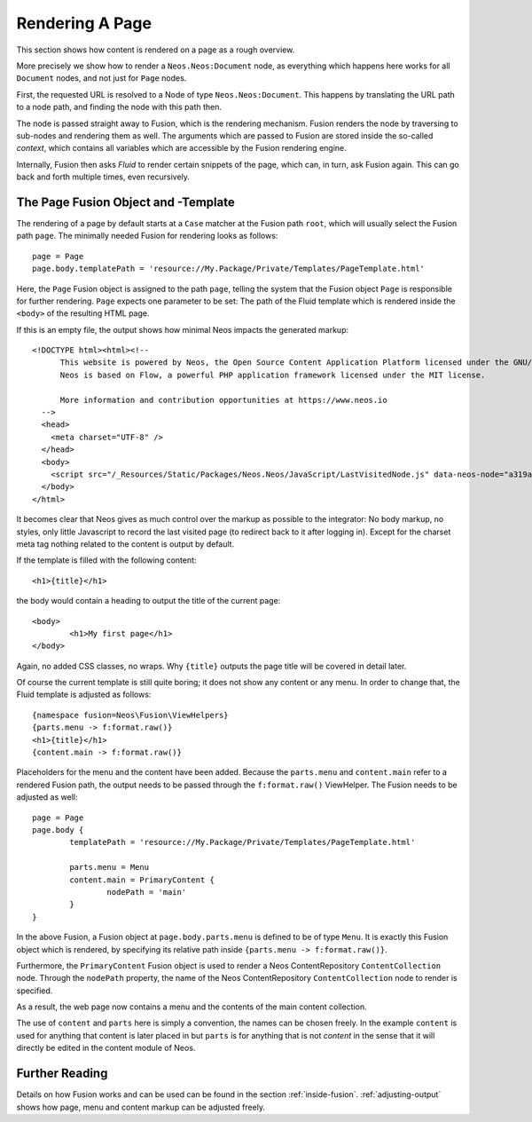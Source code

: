 .. _page-rendering:

================
Rendering A Page
================

This section shows how content is rendered on a page as a rough overview.

More precisely we show how to render a ``Neos.Neos:Document`` node, as everything which happens
here works for all ``Document`` nodes, and not just for ``Page`` nodes.

First, the requested URL is resolved to a Node of type ``Neos.Neos:Document``.
This happens by translating the URL path to a node path, and finding the node
with this path then.

The node is passed straight away to Fusion, which is the rendering mechanism.
Fusion renders the node by traversing to sub-nodes and rendering them as well.
The arguments which are passed to Fusion are stored inside the so-called
*context*, which contains all variables which are accessible by the Fusion rendering
engine.

Internally, Fusion then asks *Fluid* to render certain snippets of the page,
which can, in turn, ask Fusion again. This can go back and forth multiple
times, even recursively.

The Page Fusion Object and -Template
========================================

The rendering of a page by default starts at a ``Case`` matcher at the Fusion path ``root``,
which will usually select the Fusion path ``page``.  The minimally needed Fusion for rendering
looks as follows::

	page = Page
	page.body.templatePath = 'resource://My.Package/Private/Templates/PageTemplate.html'

Here, the ``Page`` Fusion object is assigned to the path ``page``, telling the
system that the Fusion object ``Page`` is responsible for further rendering.
``Page`` expects one parameter to be set: The path of the Fluid template which
is rendered inside the ``<body>`` of the resulting HTML page.

If this is an empty file, the output shows how minimal Neos impacts the generated
markup::


	<!DOCTYPE html><html><!--
	      This website is powered by Neos, the Open Source Content Application Platform licensed under the GNU/GPL.
	      Neos is based on Flow, a powerful PHP application framework licensed under the MIT license.

	      More information and contribution opportunities at https://www.neos.io
	  -->
	  <head>
	    <meta charset="UTF-8" />
	  </head>
	  <body>
	    <script src="/_Resources/Static/Packages/Neos.Neos/JavaScript/LastVisitedNode.js" data-neos-node="a319a653-ef38-448d-9d19-0894299068aa"></script>
	  </body>
	</html>

It becomes clear that Neos gives as much control over the markup as possible to the
integrator: No body markup, no styles, only little Javascript to record the last visited
page (to redirect back to it after logging in). Except for the charset meta tag nothing
related to the content is output by default.

If the template is filled with the following content::

	<h1>{title}</h1>

the body would contain a heading to output the title of the current page::

	<body>
		<h1>My first page</h1>
	</body>

Again, no added CSS classes, no wraps. Why ``{title}`` outputs the page title will be
covered in detail later.

Of course the current template is still quite boring; it does not show any content
or any menu. In order to change that, the Fluid template is adjusted as follows::

	{namespace fusion=Neos\Fusion\ViewHelpers}
	{parts.menu -> f:format.raw()}
	<h1>{title}</h1>
	{content.main -> f:format.raw()}

Placeholders for the menu and the content have been added. Because the ``parts.menu`` and
``content.main`` refer to a rendered Fusion path, the output needs to be passed through
the ``f:format.raw()`` ViewHelper. The Fusion needs to be adjusted as well::

	page = Page
	page.body {
		templatePath = 'resource://My.Package/Private/Templates/PageTemplate.html'

		parts.menu = Menu
		content.main = PrimaryContent {
			nodePath = 'main'
		}
	}

In the above Fusion, a Fusion object at ``page.body.parts.menu`` is defined
to be of type ``Menu``. It is exactly this Fusion object which is rendered, by
specifying its relative path inside ``{parts.menu -> f:format.raw()}``.

Furthermore, the ``PrimaryContent`` Fusion object is used to render a Neos ContentRepository
``ContentCollection`` node. Through the ``nodePath`` property, the name of the Neos ContentRepository
``ContentCollection`` node to render is specified.

As a result, the web page now contains a menu and the contents of the main content
collection.

The use of ``content`` and ``parts`` here is simply a convention, the names can be
chosen freely. In the example ``content`` is used for anything that content is later
placed in but ``parts`` is for anything that is not *content* in the sense that it
will directly be edited in the content module of Neos.

Further Reading
===============

Details on how Fusion works and can be used can be found in the section :ref:`inside-fusion`.
:ref:`adjusting-output` shows how page, menu and content markup can be adjusted freely.
